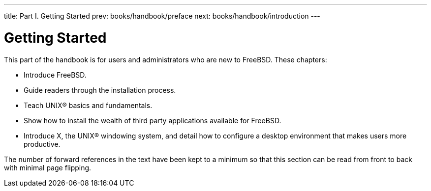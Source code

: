 ---
title: Part I. Getting Started
prev: books/handbook/preface
next: books/handbook/introduction
---

[[getting-started]]
[.title]
= Getting Started

This part of the handbook is for users and administrators who are new to FreeBSD. These chapters:

* Introduce FreeBSD.
* Guide readers through the installation process.
* Teach UNIX(R) basics and fundamentals.
* Show how to install the wealth of third party applications available for FreeBSD.
* Introduce X, the UNIX(R) windowing system, and detail how to configure a desktop environment that makes users more productive.

The number of forward references in the text have been kept to a minimum so that this section can be read from front to back with minimal page flipping. 
